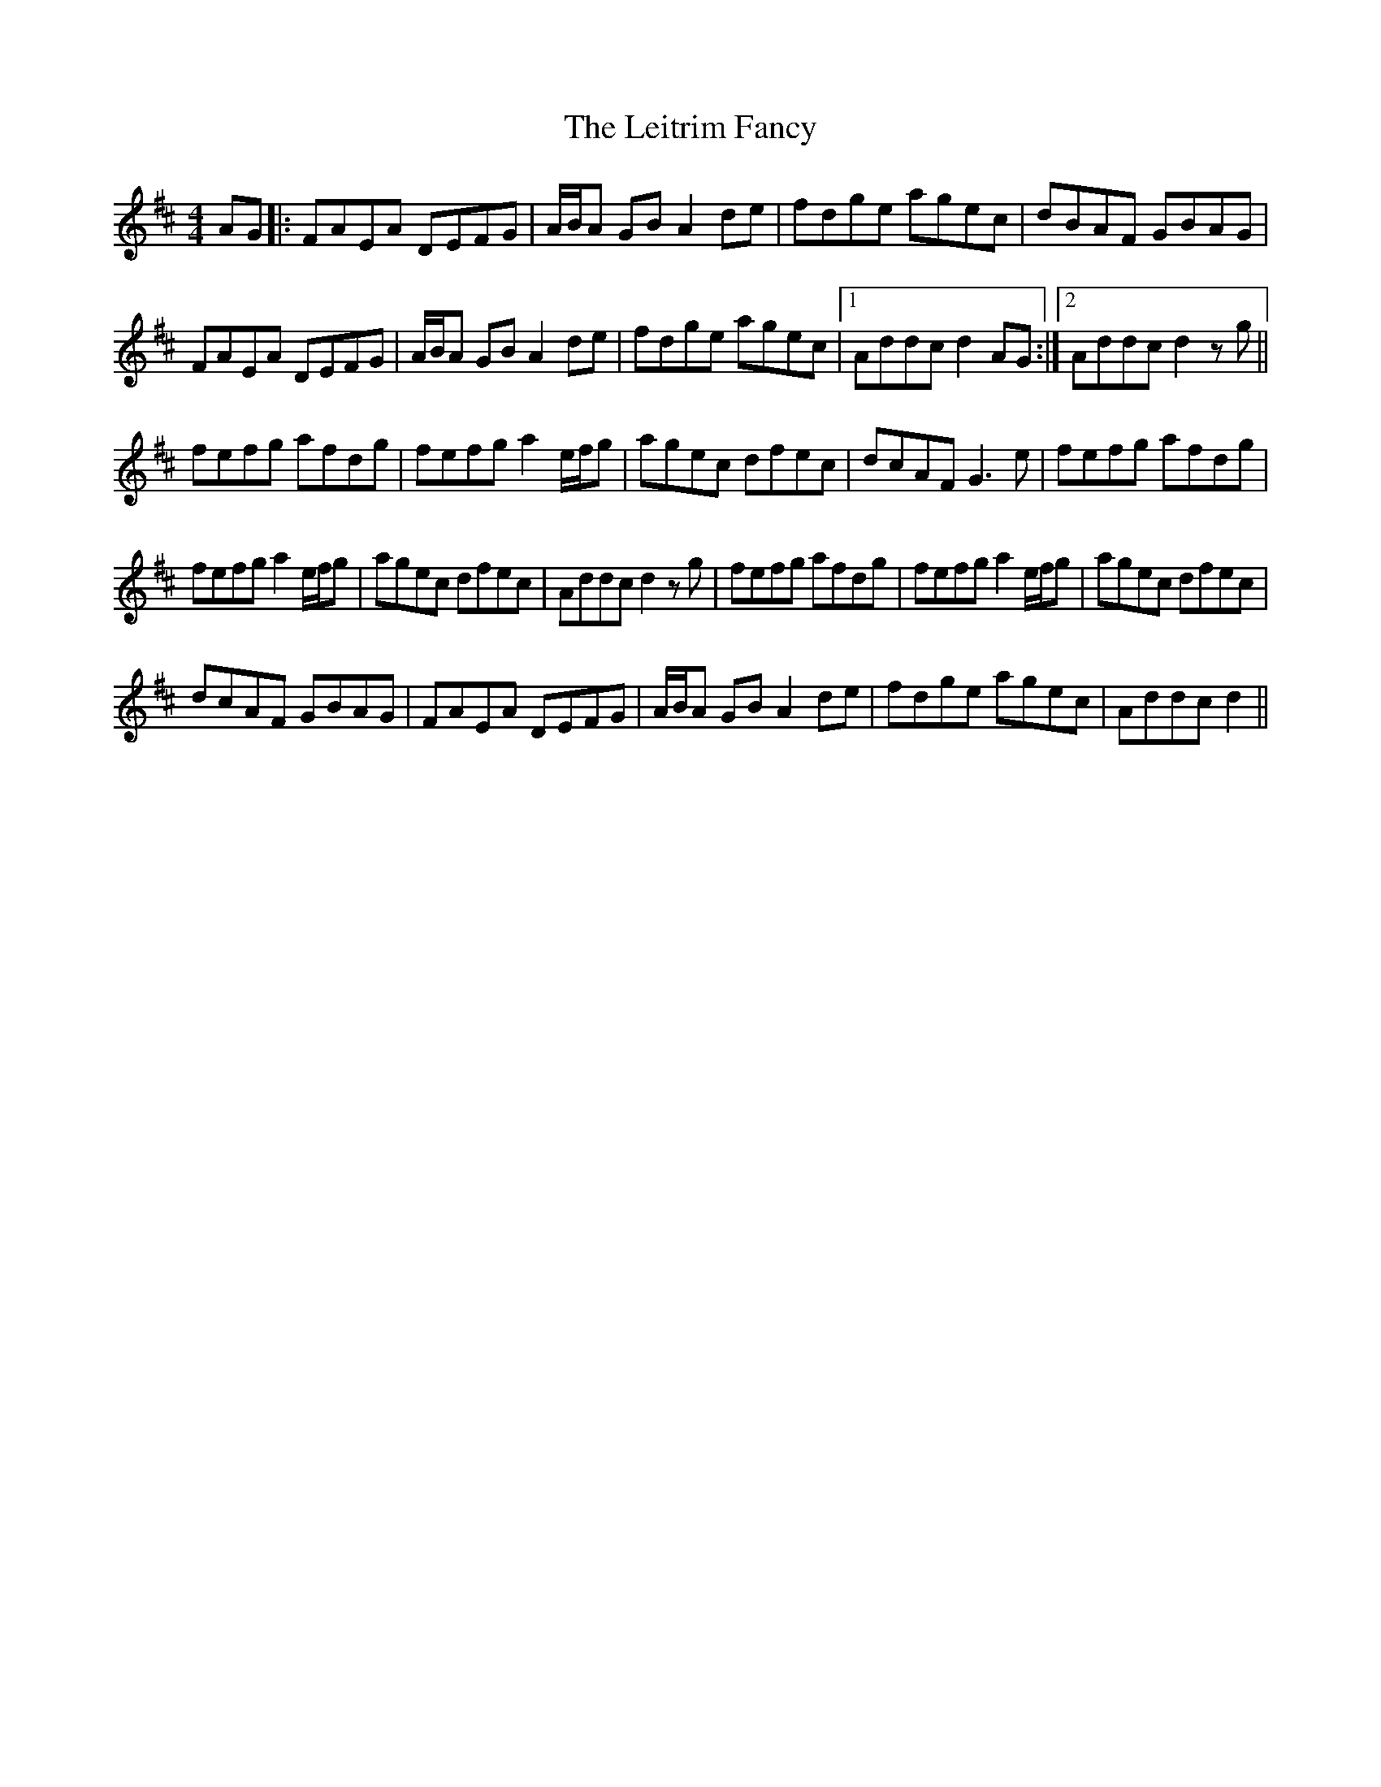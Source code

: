 X: 1
T: Leitrim Fancy, The
Z: Phantom Button
S: https://thesession.org/tunes/3252#setting3252
R: hornpipe
M: 4/4
L: 1/8
K: Dmaj
AG|:FAEA DEFG|A/B/A GB A2de|fdge agec|dBAF GBAG|
FAEA DEFG|A/B/A GB A2de|fdge agec|1Addc d2AG:|2Addc d2zg||
fefg afdg|fefg a2 e/f/g|agec dfec|dcAF G3e|fefg afdg|
fefg a2 e/f/g|agec dfec|Addc d2zg|fefg afdg|fefg a2 e/f/g|agec dfec|
dcAF GBAG|FAEA DEFG|A/B/A GB A2de|fdge agec|Addc d2||
